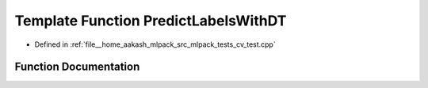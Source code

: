 .. _exhale_function_cv__test_8cpp_1aaa9692ce2d0c057227ecdd8c10e5eeae:

Template Function PredictLabelsWithDT
=====================================

- Defined in :ref:`file__home_aakash_mlpack_src_mlpack_tests_cv_test.cpp`


Function Documentation
----------------------


.. doxygenfunction:: PredictLabelsWithDT(const arma::mat&, const DTArgs&...)
